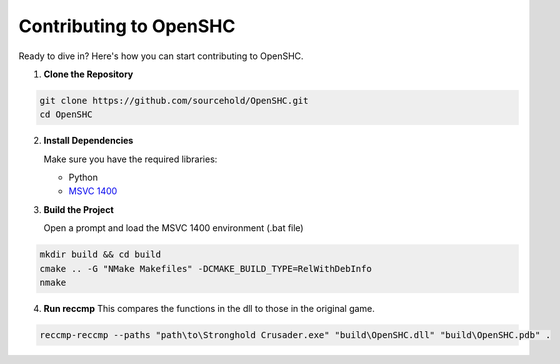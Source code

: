 Contributing to OpenSHC
=======================

Ready to dive in? Here's how you can start contributing to OpenSHC.

1. **Clone the Repository**

.. code-block:: bash

   git clone https://github.com/sourcehold/OpenSHC.git
   cd OpenSHC


2. **Install Dependencies**

   Make sure you have the required libraries:

   - Python
   - `MSVC 1400 <https://github.com/sourcehold/MSVC1400>`_

3. **Build the Project**

   Open a prompt and load the MSVC 1400 environment (.bat file)

.. code-block:: bash

   mkdir build && cd build
   cmake .. -G "NMake Makefiles" -DCMAKE_BUILD_TYPE=RelWithDebInfo
   nmake

4. **Run reccmp**
   This compares the functions in the dll to those in the original game.
   
.. code-block:: bash

   reccmp-reccmp --paths "path\to\Stronghold Crusader.exe" "build\OpenSHC.dll" "build\OpenSHC.pdb" .


